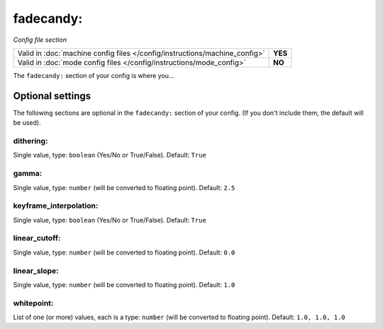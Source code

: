 fadecandy:
==========

*Config file section*

+----------------------------------------------------------------------------+---------+
| Valid in :doc:`machine config files </config/instructions/machine_config>` | **YES** |
+----------------------------------------------------------------------------+---------+
| Valid in :doc:`mode config files </config/instructions/mode_config>`       | **NO**  |
+----------------------------------------------------------------------------+---------+

.. overview

The ``fadecandy:`` section of your config is where you...

.. todo::
   Add description.

Optional settings
-----------------

The following sections are optional in the ``fadecandy:`` section of your config. (If you don't include them, the default will be used).

dithering:
~~~~~~~~~~
Single value, type: ``boolean`` (Yes/No or True/False). Default: ``True``

.. todo::
   Add description.

gamma:
~~~~~~
Single value, type: ``number`` (will be converted to floating point). Default: ``2.5``

.. todo::
   Add description.

keyframe_interpolation:
~~~~~~~~~~~~~~~~~~~~~~~
Single value, type: ``boolean`` (Yes/No or True/False). Default: ``True``

.. todo::
   Add description.

linear_cutoff:
~~~~~~~~~~~~~~
Single value, type: ``number`` (will be converted to floating point). Default: ``0.0``

.. todo::
   Add description.

linear_slope:
~~~~~~~~~~~~~
Single value, type: ``number`` (will be converted to floating point). Default: ``1.0``

.. todo::
   Add description.

whitepoint:
~~~~~~~~~~~
List of one (or more) values, each is a type: ``number`` (will be converted to floating point). Default: ``1.0, 1.0, 1.0``

.. todo::
   Add description.

